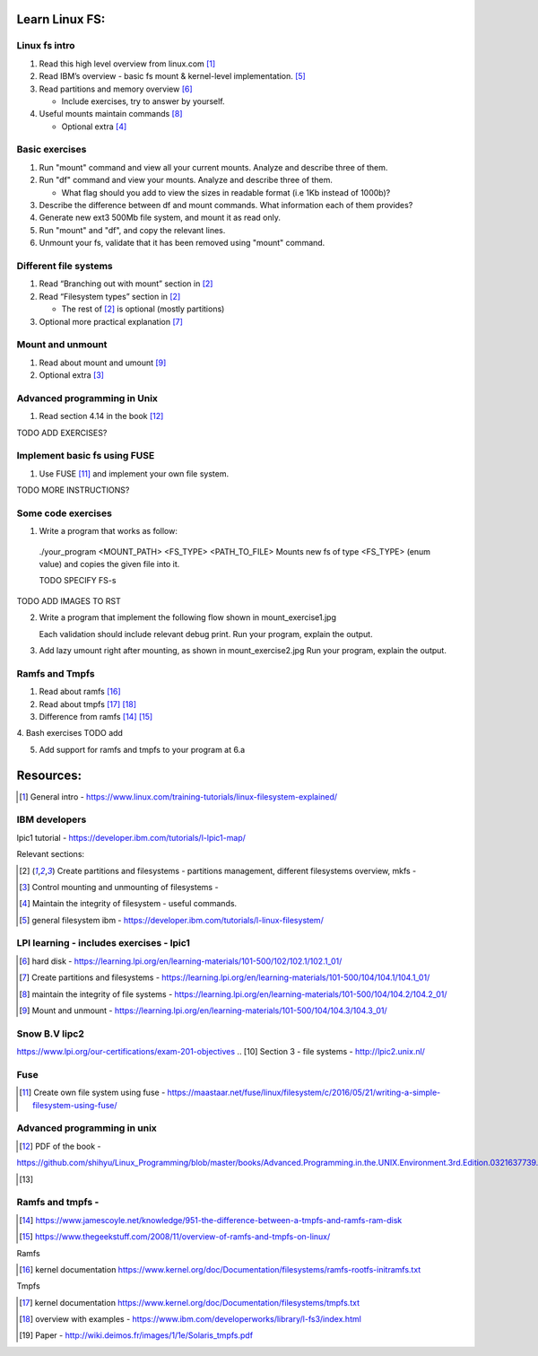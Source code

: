 Learn Linux FS:
================
Linux fs intro
-------------------------------------------------
1. Read this high level overview from linux.com [1]_

2. Read IBM’s overview - basic fs mount & kernel-level implementation. [5]_

3. Read partitions and memory overview [6]_

   - Include exercises, try to answer by yourself.
  
4. Useful mounts maintain commands [8]_

   - Optional extra  [4]_

Basic exercises
-------------------------------------------------
1. Run "mount" command and view all your current mounts. Analyze and describe three of them.   

2. Run "df" command and view your mounts. Analyze and describe three of them.
   
   - What flag should you add to view the sizes in readable format (i.e 1Kb instead of 1000b)?
   
3. Describe the difference between df and mount commands. What information each of them provides?

4. Generate new ext3 500Mb file system, and mount it as read only.

5. Run "mount" and "df", and copy the relevant lines.

6. Unmount your fs, validate that it has been removed using "mount" command.
  
Different file systems
-------------------------------------------------

1. Read “Branching out with mount” section in [2]_

2. Read “Filesystem types” section in [2]_

   - The rest of [2]_ is optional (mostly partitions)

3. Optional more practical explanation [7]_

Mount and unmount
-------------------------------------------------
1. Read about mount and umount [9]_

2. Optional extra [3]_

Advanced programming in Unix 
-------------------------------------------------

1. Read section 4.14 in the book [12]_

TODO ADD EXERCISES?


Implement basic fs using FUSE 
-------------------------------------------------
1. Use FUSE [11]_ and implement your own file system.

TODO MORE INSTRUCTIONS?

Some code exercises 
-------------------------------------------------
1. Write a program that works as follow:

  ./your_program <MOUNT_PATH> <FS_TYPE> <PATH_TO_FILE>
  Mounts new fs of type <FS_TYPE> (enum value) and copies the given file into it.
  
  TODO SPECIFY FS-s

TODO ADD IMAGES TO RST

2. Write a program that implement the following flow shown in mount_exercise1.jpg

   Each validation should include relevant debug print.
   Run your program, explain the output. 
   
3. Add lazy umount right after mounting, as shown in mount_exercise2.jpg
   Run your program, explain the output. 

Ramfs and Tmpfs
-------------------------------------------------

1. Read about ramfs [16]_

2. Read about tmpfs [17]_ [18]_

3. Difference from ramfs [14]_ [15]_

4. Bash exercises
TODO add

5. Add support for ramfs and tmpfs to your program at 6.a




Resources:
==================
.. [1] General intro - https://www.linux.com/training-tutorials/linux-filesystem-explained/ 

IBM developers 
-------------------------------------------------

lpic1 tutorial - https://developer.ibm.com/tutorials/l-lpic1-map/

Relevant sections: 

.. [2] Create partitions and filesystems - partitions management, different filesystems overview, mkfs - 

.. [3] Control mounting and unmounting of filesystems - 

.. [4] Maintain the integrity of filesystem - useful commands. 

.. [5] general filesystem ibm  - https://developer.ibm.com/tutorials/l-linux-filesystem/

LPI learning - includes exercises - lpic1
-------------------------------------------------

.. [6] hard disk -  https://learning.lpi.org/en/learning-materials/101-500/102/102.1/102.1_01/ 

.. [7] Create partitions and filesystems  - https://learning.lpi.org/en/learning-materials/101-500/104/104.1/104.1_01/ 

.. [8] maintain the integrity of file systems - https://learning.lpi.org/en/learning-materials/101-500/104/104.2/104.2_01/ 

.. [9] Mount and unmount - https://learning.lpi.org/en/learning-materials/101-500/104/104.3/104.3_01/ 

Snow B.V lipc2 
-------------------------------------------------

https://www.lpi.org/our-certifications/exam-201-objectives 
.. [10] Section 3 - file systems - http://lpic2.unix.nl/ 

Fuse
-------------------------------------------------

.. [11] Create own file system using fuse - https://maastaar.net/fuse/linux/filesystem/c/2016/05/21/writing-a-simple-filesystem-using-fuse/


Advanced programming in unix
------------------------------------

.. [12] PDF of the book - 

https://github.com/shihyu/Linux_Programming/blob/master/books/Advanced.Programming.in.the.UNIX.Environment.3rd.Edition.0321637739.pdf 

.. [13]

Ramfs and tmpfs - 
-------------------------------------------------

.. [14] https://www.jamescoyle.net/knowledge/951-the-difference-between-a-tmpfs-and-ramfs-ram-disk 

.. [15] https://www.thegeekstuff.com/2008/11/overview-of-ramfs-and-tmpfs-on-linux/ 

Ramfs

.. [16] kernel documentation https://www.kernel.org/doc/Documentation/filesystems/ramfs-rootfs-initramfs.txt

Tmpfs

.. [17] kernel documentation https://www.kernel.org/doc/Documentation/filesystems/tmpfs.txt 

.. [18] overview with examples - https://www.ibm.com/developerworks/library/l-fs3/index.html 

.. [19] Paper - http://wiki.deimos.fr/images/1/1e/Solaris_tmpfs.pdf 
